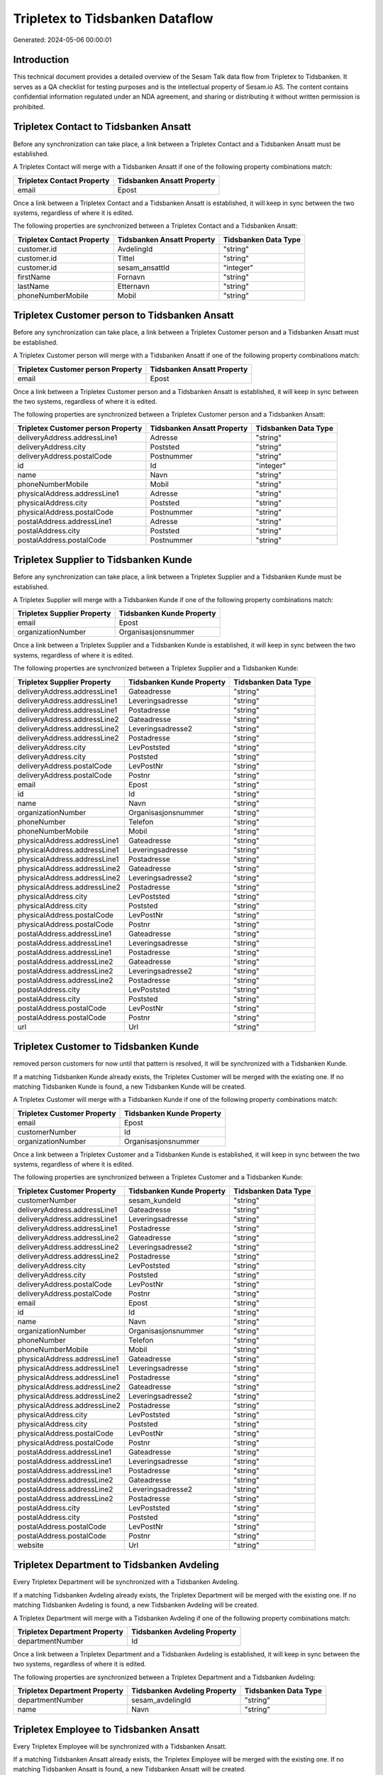 ================================
Tripletex to Tidsbanken Dataflow
================================

Generated: 2024-05-06 00:00:01

Introduction
------------

This technical document provides a detailed overview of the Sesam Talk data flow from Tripletex to Tidsbanken. It serves as a QA checklist for testing purposes and is the intellectual property of Sesam.io AS. The content contains confidential information regulated under an NDA agreement, and sharing or distributing it without written permission is prohibited.

Tripletex Contact to Tidsbanken Ansatt
--------------------------------------
Before any synchronization can take place, a link between a Tripletex Contact and a Tidsbanken Ansatt must be established.

A Tripletex Contact will merge with a Tidsbanken Ansatt if one of the following property combinations match:

.. list-table::
   :header-rows: 1

   * - Tripletex Contact Property
     - Tidsbanken Ansatt Property
   * - email
     - Epost

Once a link between a Tripletex Contact and a Tidsbanken Ansatt is established, it will keep in sync between the two systems, regardless of where it is edited.

The following properties are synchronized between a Tripletex Contact and a Tidsbanken Ansatt:

.. list-table::
   :header-rows: 1

   * - Tripletex Contact Property
     - Tidsbanken Ansatt Property
     - Tidsbanken Data Type
   * - customer.id
     - AvdelingId
     - "string"
   * - customer.id
     - Tittel
     - "string"
   * - customer.id
     - sesam_ansattId
     - "integer"
   * - firstName
     - Fornavn
     - "string"
   * - lastName
     - Etternavn
     - "string"
   * - phoneNumberMobile
     - Mobil
     - "string"


Tripletex Customer person to Tidsbanken Ansatt
----------------------------------------------
Before any synchronization can take place, a link between a Tripletex Customer person and a Tidsbanken Ansatt must be established.

A Tripletex Customer person will merge with a Tidsbanken Ansatt if one of the following property combinations match:

.. list-table::
   :header-rows: 1

   * - Tripletex Customer person Property
     - Tidsbanken Ansatt Property
   * - email
     - Epost

Once a link between a Tripletex Customer person and a Tidsbanken Ansatt is established, it will keep in sync between the two systems, regardless of where it is edited.

The following properties are synchronized between a Tripletex Customer person and a Tidsbanken Ansatt:

.. list-table::
   :header-rows: 1

   * - Tripletex Customer person Property
     - Tidsbanken Ansatt Property
     - Tidsbanken Data Type
   * - deliveryAddress.addressLine1
     - Adresse
     - "string"
   * - deliveryAddress.city
     - Poststed
     - "string"
   * - deliveryAddress.postalCode
     - Postnummer
     - "string"
   * - id
     - Id
     - "integer"
   * - name
     - Navn
     - "string"
   * - phoneNumberMobile
     - Mobil
     - "string"
   * - physicalAddress.addressLine1
     - Adresse
     - "string"
   * - physicalAddress.city
     - Poststed
     - "string"
   * - physicalAddress.postalCode
     - Postnummer
     - "string"
   * - postalAddress.addressLine1
     - Adresse
     - "string"
   * - postalAddress.city
     - Poststed
     - "string"
   * - postalAddress.postalCode
     - Postnummer
     - "string"


Tripletex Supplier to Tidsbanken Kunde
--------------------------------------
Before any synchronization can take place, a link between a Tripletex Supplier and a Tidsbanken Kunde must be established.

A Tripletex Supplier will merge with a Tidsbanken Kunde if one of the following property combinations match:

.. list-table::
   :header-rows: 1

   * - Tripletex Supplier Property
     - Tidsbanken Kunde Property
   * - email
     - Epost
   * - organizationNumber
     - Organisasjonsnummer

Once a link between a Tripletex Supplier and a Tidsbanken Kunde is established, it will keep in sync between the two systems, regardless of where it is edited.

The following properties are synchronized between a Tripletex Supplier and a Tidsbanken Kunde:

.. list-table::
   :header-rows: 1

   * - Tripletex Supplier Property
     - Tidsbanken Kunde Property
     - Tidsbanken Data Type
   * - deliveryAddress.addressLine1
     - Gateadresse
     - "string"
   * - deliveryAddress.addressLine1
     - Leveringsadresse
     - "string"
   * - deliveryAddress.addressLine1
     - Postadresse
     - "string"
   * - deliveryAddress.addressLine2
     - Gateadresse
     - "string"
   * - deliveryAddress.addressLine2
     - Leveringsadresse2
     - "string"
   * - deliveryAddress.addressLine2
     - Postadresse
     - "string"
   * - deliveryAddress.city
     - LevPoststed
     - "string"
   * - deliveryAddress.city
     - Poststed
     - "string"
   * - deliveryAddress.postalCode
     - LevPostNr
     - "string"
   * - deliveryAddress.postalCode
     - Postnr
     - "string"
   * - email
     - Epost
     - "string"
   * - id
     - Id
     - "string"
   * - name
     - Navn
     - "string"
   * - organizationNumber
     - Organisasjonsnummer
     - "string"
   * - phoneNumber
     - Telefon
     - "string"
   * - phoneNumberMobile
     - Mobil
     - "string"
   * - physicalAddress.addressLine1
     - Gateadresse
     - "string"
   * - physicalAddress.addressLine1
     - Leveringsadresse
     - "string"
   * - physicalAddress.addressLine1
     - Postadresse
     - "string"
   * - physicalAddress.addressLine2
     - Gateadresse
     - "string"
   * - physicalAddress.addressLine2
     - Leveringsadresse2
     - "string"
   * - physicalAddress.addressLine2
     - Postadresse
     - "string"
   * - physicalAddress.city
     - LevPoststed
     - "string"
   * - physicalAddress.city
     - Poststed
     - "string"
   * - physicalAddress.postalCode
     - LevPostNr
     - "string"
   * - physicalAddress.postalCode
     - Postnr
     - "string"
   * - postalAddress.addressLine1
     - Gateadresse
     - "string"
   * - postalAddress.addressLine1
     - Leveringsadresse
     - "string"
   * - postalAddress.addressLine1
     - Postadresse
     - "string"
   * - postalAddress.addressLine2
     - Gateadresse
     - "string"
   * - postalAddress.addressLine2
     - Leveringsadresse2
     - "string"
   * - postalAddress.addressLine2
     - Postadresse
     - "string"
   * - postalAddress.city
     - LevPoststed
     - "string"
   * - postalAddress.city
     - Poststed
     - "string"
   * - postalAddress.postalCode
     - LevPostNr
     - "string"
   * - postalAddress.postalCode
     - Postnr
     - "string"
   * - url
     - Url
     - "string"


Tripletex Customer to Tidsbanken Kunde
--------------------------------------
removed person customers for now until that pattern is resolved, it  will be synchronized with a Tidsbanken Kunde.

If a matching Tidsbanken Kunde already exists, the Tripletex Customer will be merged with the existing one.
If no matching Tidsbanken Kunde is found, a new Tidsbanken Kunde will be created.

A Tripletex Customer will merge with a Tidsbanken Kunde if one of the following property combinations match:

.. list-table::
   :header-rows: 1

   * - Tripletex Customer Property
     - Tidsbanken Kunde Property
   * - email
     - Epost
   * - customerNumber
     - Id
   * - organizationNumber
     - Organisasjonsnummer

Once a link between a Tripletex Customer and a Tidsbanken Kunde is established, it will keep in sync between the two systems, regardless of where it is edited.

The following properties are synchronized between a Tripletex Customer and a Tidsbanken Kunde:

.. list-table::
   :header-rows: 1

   * - Tripletex Customer Property
     - Tidsbanken Kunde Property
     - Tidsbanken Data Type
   * - customerNumber
     - sesam_kundeId
     - "string"
   * - deliveryAddress.addressLine1
     - Gateadresse
     - "string"
   * - deliveryAddress.addressLine1
     - Leveringsadresse
     - "string"
   * - deliveryAddress.addressLine1
     - Postadresse
     - "string"
   * - deliveryAddress.addressLine2
     - Gateadresse
     - "string"
   * - deliveryAddress.addressLine2
     - Leveringsadresse2
     - "string"
   * - deliveryAddress.addressLine2
     - Postadresse
     - "string"
   * - deliveryAddress.city
     - LevPoststed
     - "string"
   * - deliveryAddress.city
     - Poststed
     - "string"
   * - deliveryAddress.postalCode
     - LevPostNr
     - "string"
   * - deliveryAddress.postalCode
     - Postnr
     - "string"
   * - email
     - Epost
     - "string"
   * - id
     - Id
     - "string"
   * - name
     - Navn
     - "string"
   * - organizationNumber
     - Organisasjonsnummer
     - "string"
   * - phoneNumber
     - Telefon
     - "string"
   * - phoneNumberMobile
     - Mobil
     - "string"
   * - physicalAddress.addressLine1
     - Gateadresse
     - "string"
   * - physicalAddress.addressLine1
     - Leveringsadresse
     - "string"
   * - physicalAddress.addressLine1
     - Postadresse
     - "string"
   * - physicalAddress.addressLine2
     - Gateadresse
     - "string"
   * - physicalAddress.addressLine2
     - Leveringsadresse2
     - "string"
   * - physicalAddress.addressLine2
     - Postadresse
     - "string"
   * - physicalAddress.city
     - LevPoststed
     - "string"
   * - physicalAddress.city
     - Poststed
     - "string"
   * - physicalAddress.postalCode
     - LevPostNr
     - "string"
   * - physicalAddress.postalCode
     - Postnr
     - "string"
   * - postalAddress.addressLine1
     - Gateadresse
     - "string"
   * - postalAddress.addressLine1
     - Leveringsadresse
     - "string"
   * - postalAddress.addressLine1
     - Postadresse
     - "string"
   * - postalAddress.addressLine2
     - Gateadresse
     - "string"
   * - postalAddress.addressLine2
     - Leveringsadresse2
     - "string"
   * - postalAddress.addressLine2
     - Postadresse
     - "string"
   * - postalAddress.city
     - LevPoststed
     - "string"
   * - postalAddress.city
     - Poststed
     - "string"
   * - postalAddress.postalCode
     - LevPostNr
     - "string"
   * - postalAddress.postalCode
     - Postnr
     - "string"
   * - website
     - Url
     - "string"


Tripletex Department to Tidsbanken Avdeling
-------------------------------------------
Every Tripletex Department will be synchronized with a Tidsbanken Avdeling.

If a matching Tidsbanken Avdeling already exists, the Tripletex Department will be merged with the existing one.
If no matching Tidsbanken Avdeling is found, a new Tidsbanken Avdeling will be created.

A Tripletex Department will merge with a Tidsbanken Avdeling if one of the following property combinations match:

.. list-table::
   :header-rows: 1

   * - Tripletex Department Property
     - Tidsbanken Avdeling Property
   * - departmentNumber
     - Id

Once a link between a Tripletex Department and a Tidsbanken Avdeling is established, it will keep in sync between the two systems, regardless of where it is edited.

The following properties are synchronized between a Tripletex Department and a Tidsbanken Avdeling:

.. list-table::
   :header-rows: 1

   * - Tripletex Department Property
     - Tidsbanken Avdeling Property
     - Tidsbanken Data Type
   * - departmentNumber
     - sesam_avdelingId
     - "string"
   * - name
     - Navn
     - "string"


Tripletex Employee to Tidsbanken Ansatt
---------------------------------------
Every Tripletex Employee will be synchronized with a Tidsbanken Ansatt.

If a matching Tidsbanken Ansatt already exists, the Tripletex Employee will be merged with the existing one.
If no matching Tidsbanken Ansatt is found, a new Tidsbanken Ansatt will be created.

A Tripletex Employee will merge with a Tidsbanken Ansatt if one of the following property combinations match:

.. list-table::
   :header-rows: 1

   * - Tripletex Employee Property
     - Tidsbanken Ansatt Property
   * - email
     - Epost
   * - employeeNumber
     - Id
   * - nationalIdentityNumber
     - Personnummer

Once a link between a Tripletex Employee and a Tidsbanken Ansatt is established, it will keep in sync between the two systems, regardless of where it is edited.

The following properties are synchronized between a Tripletex Employee and a Tidsbanken Ansatt:

.. list-table::
   :header-rows: 1

   * - Tripletex Employee Property
     - Tidsbanken Ansatt Property
     - Tidsbanken Data Type
   * - address.addressLine1
     - Adresse
     - "string"
   * - address.city
     - Poststed
     - "string"
   * - address.postalCode
     - Postnummer
     - "string"
   * - dateOfBirth
     - Fodt
     - "string"
   * - department.id (Dependant on having wd:Q703534 in  Dependant on having wd:Q703534 in  Dependant on having wd:Q2366457 in  Dependant on having wd:Q703534 in  )
     - AvdelingId
     - "string"
   * - department.id
     - Tittel
     - "string"
   * - email
     - Epost
     - "string"
   * - employeeNumber
     - Id
     - "string"
   * - employeeNumber
     - sesam_ansattId
     - "integer"
   * - firstName
     - Etternavn
     - "string"
   * - firstName
     - Fornavn
     - "string"
   * - firstName
     - Navn
     - "string"
   * - id
     - Id
     - "integer"
   * - lastName
     - Etternavn
     - "string"
   * - lastName
     - Fornavn
     - "string"
   * - lastName
     - Navn
     - "string"
   * - phoneNumberHome
     - TlfPrivat
     - "string"
   * - phoneNumberMobile
     - Mobil
     - "string"
   * - sesam_employment_status
     - Aktiv
     - "boolean"


Tripletex Project to Tidsbanken Prosjekt
----------------------------------------
Every Tripletex Project will be synchronized with a Tidsbanken Prosjekt.

Once a link between a Tripletex Project and a Tidsbanken Prosjekt is established, it will keep in sync between the two systems, regardless of where it is edited.

The following properties are synchronized between a Tripletex Project and a Tidsbanken Prosjekt:

.. list-table::
   :header-rows: 1

   * - Tripletex Project Property
     - Tidsbanken Prosjekt Property
     - Tidsbanken Data Type
   * - customer.id
     - KundeId
     - "string"
   * - department.id
     - AvdelingId
     - "string"
   * - endDate
     - AvsluttetDato
     - "string"
   * - isClosed
     - Avsluttet
     - "string"
   * - isClosed
     - InterntProsjekt
     - "string"
   * - isInternal
     - InterntProsjekt
     - "string"
   * - name
     - Navn
     - "string"
   * - projectManager.id
     - AnsvarligId
     - "integer"
   * - startDate
     - StartDato
     - "string"

